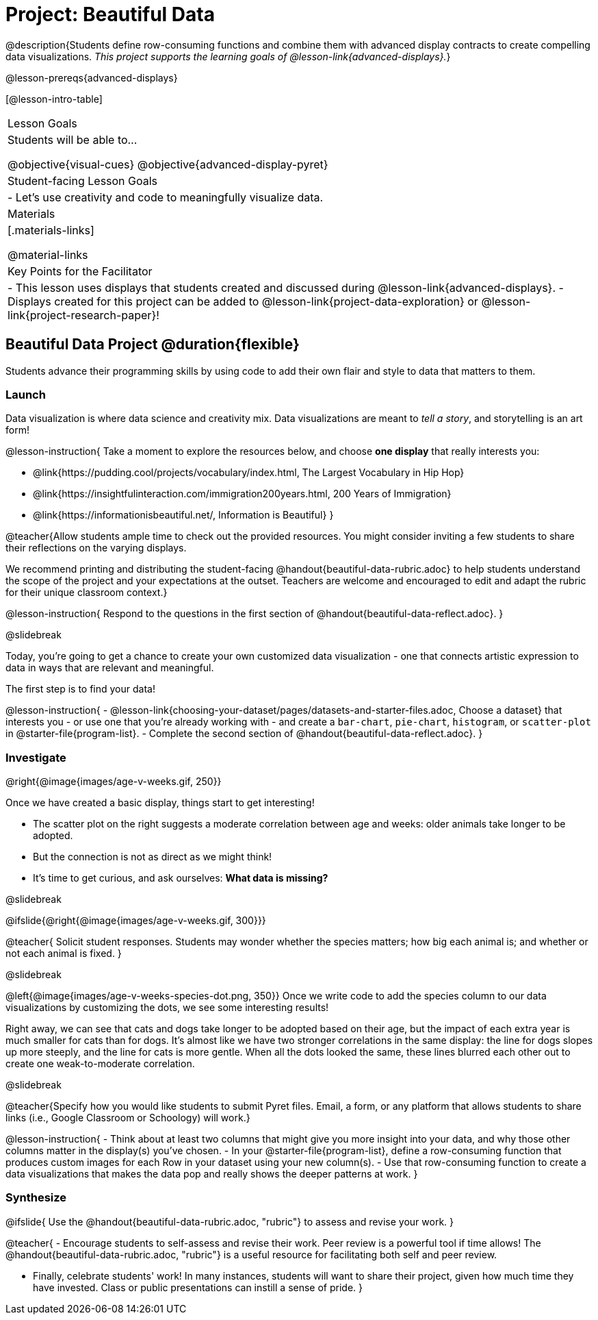 = Project: Beautiful Data

@description{Students define row-consuming functions and combine them with advanced display contracts to create compelling data visualizations. _This project supports the learning goals of @lesson-link{advanced-displays}._}

@lesson-prereqs{advanced-displays}


[@lesson-intro-table]
|===
| Lesson Goals
| Students will be able to...

@objective{visual-cues}
@objective{advanced-display-pyret}

| Student-facing Lesson Goals
|

- Let's use creativity and code to meaningfully visualize data.

| Materials
|[.materials-links]

@material-links

| Key Points for the Facilitator
|
- This lesson uses displays that students created and discussed during @lesson-link{advanced-displays}.
- Displays created for this project can be added to @lesson-link{project-data-exploration} or @lesson-link{project-research-paper}!
|===

== Beautiful Data Project  @duration{flexible}

Students advance their programming skills by using code to add their own flair and style to data that matters to them.

=== Launch

Data visualization is where data science and creativity mix. Data visualizations are meant to _tell a story_, and storytelling is an art form!

@lesson-instruction{
Take a moment to explore the resources below, and choose *one display* that really interests you:

- @link{https://pudding.cool/projects/vocabulary/index.html, The Largest Vocabulary in Hip Hop}
- @link{https://insightfulinteraction.com/immigration200years.html, 200 Years of Immigration}
- @link{https://informationisbeautiful.net/, Information is Beautiful}
}

@teacher{Allow students ample time to check out the provided resources. You might consider inviting a few students to share their reflections on the varying displays.

We recommend printing and distributing the student-facing @handout{beautiful-data-rubric.adoc} to help students understand the scope of the project and your expectations at the outset. Teachers are welcome and encouraged to edit and adapt the rubric for their unique classroom context.}

@lesson-instruction{
Respond to the questions in the first section of @handout{beautiful-data-reflect.adoc}.
}

@slidebreak

Today, you're going to get a chance to create your own customized data visualization - one that connects artistic expression to data in ways that are relevant and meaningful.

The first step is to find your data!

@lesson-instruction{
- @lesson-link{choosing-your-dataset/pages/datasets-and-starter-files.adoc, Choose a dataset} that interests you - or use one that you're already working with - and create a `bar-chart`, `pie-chart`, `histogram`, or `scatter-plot` in @starter-file{program-list}.
- Complete the second section of @handout{beautiful-data-reflect.adoc}.
}

=== Investigate


@right{@image{images/age-v-weeks.gif, 250}}

Once we have created a basic display, things start to get interesting!

- The scatter plot on the right suggests a moderate correlation between age and weeks: older animals take longer to be adopted.
- But the connection is not as direct as we might think!
- It's time to get curious, and ask ourselves: *What data is missing?*

@slidebreak

@ifslide{@right{@image{images/age-v-weeks.gif, 300}}}

@teacher{
Solicit student responses. Students may wonder whether the species matters; how big each animal is; and whether or not each animal is fixed.
}

@slidebreak

@left{@image{images/age-v-weeks-species-dot.png, 350}}
Once we write code to add the species column to our data visualizations by customizing the dots, we see some interesting results!

Right away, we can see that cats and dogs take longer to be adopted based on their age, but the impact of each extra year is much smaller for cats than for dogs. It's almost like we have two stronger correlations in the same display: the line for dogs slopes up more steeply, and the line for cats is more gentle. When all the dots looked the same, these lines blurred each other out to create one weak-to-moderate correlation.

@slidebreak

@teacher{Specify how you would like students to submit Pyret files. Email, a form, or any platform that allows students to share links (i.e., Google Classroom or Schoology) will work.}

@lesson-instruction{
- Think about at least two columns that might give you more insight into your data, and why those other columns matter in the display(s) you’ve chosen.
- In your @starter-file{program-list}, define a row-consuming function that produces custom images for each Row in your dataset using your new column(s).
- Use that row-consuming function to create a data visualizations that makes the data pop and really shows the deeper patterns at work.
}

=== Synthesize

@ifslide{
Use the @handout{beautiful-data-rubric.adoc, "rubric"} to assess and revise your work.
}

@teacher{
- Encourage students to self-assess and revise their work. Peer review is a powerful tool if time allows! The @handout{beautiful-data-rubric.adoc, "rubric"} is a useful resource for facilitating both self and peer review.

- Finally, celebrate students' work! In many instances, students will want to share their project, given how much time they have invested. Class or public presentations can instill a sense of pride.
}
